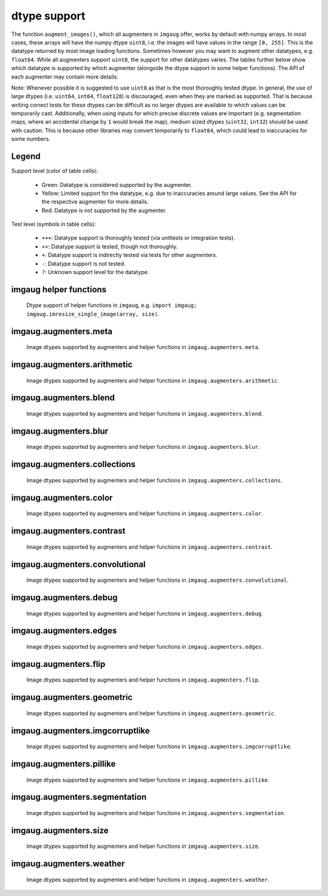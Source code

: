 =============
dtype support
=============

The function ``augment_images()``, which all augmenters in ``imgaug`` offer,
works by default with numpy arrays. In most cases, these arrays will have the numpy dtype ``uint8``,
i.e. the images will have values in the range ``[0, 255]``. This is the datatype returned by
most image loading functions. Sometimes however you may want to augment other datatypes,
e.g. ``float64``. While all augmenters support ``uint8``, the support for other datatypes varies.
The tables further below show which datatype is supported by which augmenter (alongside the dtype
support in some helper functions). The API of each augmenter may contain more details.

Note: Whenever possible it is suggested to use ``uint8`` as that is the most thoroughly tested
dtype. In general, the use of large dtypes (i.e. ``uint64``, ``int64``, ``float128``) is
discouraged, even when they are marked as supported. That is because writing correct tests for
these dtypes can be difficult as no larger dtypes are available to which values can be temporarily
cast. Additionally, when using inputs for which precise discrete values are important (e.g.
segmentation maps, where an accidental change by ``1`` would break the map), medium sized dtypes
(``uint32``, ``int32``) should be used with caution. This is because other libraries may convert
temporarily to ``float64``, which could lead to inaccuracies for some numbers.

Legend
------

Support level (color of table cells):

    * Green: Datatype is considered supported by the augmenter.
    * Yellow: Limited support for the datatype, e.g. due to inaccuracies around large values.
      See the API for the respective augmenter for more details.
    * Red: Datatype is not supported by the augmenter.

Test level (symbols in table cells):

    * ``+++``: Datatype support is thoroughly tested (via unittests or integration tests).
    * ``++``: Datatype support is tested, though not thoroughly.
    * ``+``: Datatype support is indirectly tested via tests for other augmenters.
    * ``-``: Datatype support is not tested.
    * ``?``: Unknown support level for the datatype.

imgaug helper functions
-----------------------

.. figure:: ../images/dtype_support/imgaug_imgaug.png
    :alt: dtype support imgaug.imgaug

    Dtype support of helper functions in ``imgaug``,
    e.g. ``import imgaug; imgaug.imresize_single_image(array, size)``.

imgaug.augmenters.meta
----------------------

.. figure:: ../images/dtype_support/imgaug_augmenters_meta.png
    :alt: dtype support for augmenters in imgaug.augmenters.meta

    Image dtypes supported by augmenters and helper functions in
    ``imgaug.augmenters.meta``.

imgaug.augmenters.arithmetic
----------------------------

.. figure:: ../images/dtype_support/imgaug_augmenters_arithmetic.png
    :alt: dtype support for augmenters in imgaug.augmenters.arithmetic

    Image dtypes supported by augmenters and helper functions in
    ``imgaug.augmenters.arithmetic``.

imgaug.augmenters.blend
-----------------------

.. figure:: ../images/dtype_support/imgaug_augmenters_blend.png
    :alt: dtype support for augmenters in imgaug.augmenters.blend

    Image dtypes supported by augmenters and helper functions in
    ``imgaug.augmenters.blend``.

imgaug.augmenters.blur
----------------------

.. figure:: ../images/dtype_support/imgaug_augmenters_blur.png
    :alt: dtype support for augmenters in imgaug.augmenters.blur

    Image dtypes supported by augmenters and helper functions in
    ``imgaug.augmenters.blur``.

imgaug.augmenters.collections
-----------------------------

.. figure:: ../images/dtype_support/imgaug_augmenters_collections.png
    :alt: dtype support for augmenters in imgaug.augmenters.collections

    Image dtypes supported by augmenters and helper functions in
    ``imgaug.augmenters.collections``.

imgaug.augmenters.color
-----------------------

.. figure:: ../images/dtype_support/imgaug_augmenters_color.png
    :alt: dtype support for augmenters in imgaug.augmenters.color

    Image dtypes supported by augmenters and helper functions in
    ``imgaug.augmenters.color``.

imgaug.augmenters.contrast
--------------------------

.. figure:: ../images/dtype_support/imgaug_augmenters_contrast.png
    :alt: dtype support for augmenters in imgaug.augmenters.contrast

    Image dtypes supported by augmenters and helper functions in
    ``imgaug.augmenters.contrast``.

imgaug.augmenters.convolutional
-------------------------------

.. figure:: ../images/dtype_support/imgaug_augmenters_convolutional.png
    :alt: dtype support for augmenters in imgaug.augmenters.convolutional

    Image dtypes supported by augmenters and helper functions in
    ``imgaug.augmenters.convolutional``.

imgaug.augmenters.debug
-----------------------

.. figure:: ../images/dtype_support/imgaug_augmenters_debug.png
    :alt: dtype support for augmenters in imgaug.augmenters.debug

    Image dtypes supported by augmenters and helper functions in
    ``imgaug.augmenters.debug``.

imgaug.augmenters.edges
-----------------------

.. figure:: ../images/dtype_support/imgaug_augmenters_edges.png
    :alt: dtype support for augmenters in imgaug.augmenters.edges

    Image dtypes supported by augmenters and helper functions in
    ``imgaug.augmenters.edges``.

imgaug.augmenters.flip
----------------------

.. figure:: ../images/dtype_support/imgaug_augmenters_flip.png
    :alt: dtype support for augmenters in imgaug.augmenters.flip

    Image dtypes supported by augmenters and helper functions in
    ``imgaug.augmenters.flip``.

imgaug.augmenters.geometric
---------------------------

.. figure:: ../images/dtype_support/imgaug_augmenters_geometric.png
    :alt: dtype support for augmenters in imgaug.augmenters.geometric

    Image dtypes supported by augmenters and helper functions in
    ``imgaug.augmenters.geometric``.

imgaug.augmenters.imgcorruptlike
--------------------------------

.. figure:: ../images/dtype_support/imgaug_augmenters_imgcorruptlike.png
    :alt: dtype support for augmenters in imgaug.augmenters.imgcorruptlike

    Image dtypes supported by augmenters and helper functions in
    ``imgaug.augmenters.imgcorruptlike``.

imgaug.augmenters.pillike
-------------------------

.. figure:: ../images/dtype_support/imgaug_augmenters_pillike.png
    :alt: dtype support for augmenters in imgaug.augmenters.pillike

    Image dtypes supported by augmenters and helper functions in
    ``imgaug.augmenters.pillike``.

imgaug.augmenters.segmentation
------------------------------

.. figure:: ../images/dtype_support/imgaug_augmenters_segmentation.png
    :alt: dtype support for augmenters in imgaug.augmenters.segmentation

    Image dtypes supported by augmenters and helper functions in
    ``imgaug.augmenters.segmentation``.

imgaug.augmenters.size
----------------------

.. figure:: ../images/dtype_support/imgaug_augmenters_size.png
    :alt: dtype support for augmenters in imgaug.augmenters.size

    Image dtypes supported by augmenters and helper functions in
    ``imgaug.augmenters.size``.

imgaug.augmenters.weather
-------------------------

.. figure:: ../images/dtype_support/imgaug_augmenters_weather.png
    :alt: dtype support for augmenters in imgaug.augmenters.weather

    Image dtypes supported by augmenters and helper functions in
    ``imgaug.augmenters.weather``.